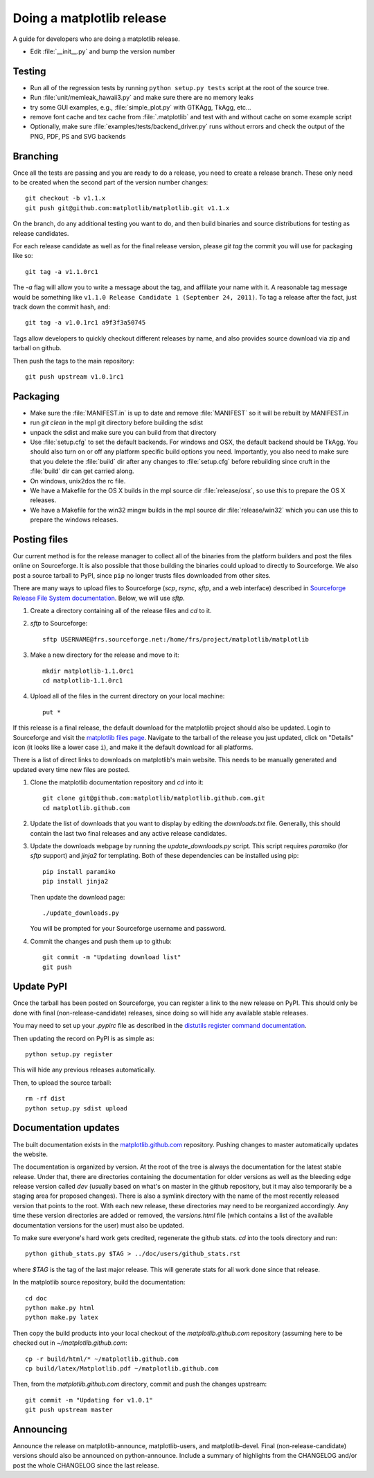 .. _release-guide:

**************************
Doing a matplotlib release
**************************

A guide for developers who are doing a matplotlib release.

* Edit :file:`__init__.py` and bump the version number

.. _release-testing:

Testing
=======

* Run all of the regression tests by running ``python setup.py tests`` script
  at the root of the source tree.

* Run :file:`unit/memleak_hawaii3.py` and make sure there are no
  memory leaks

* try some GUI examples, e.g., :file:`simple_plot.py` with GTKAgg, TkAgg, etc...

* remove font cache and tex cache from :file:`.matplotlib` and test
  with and without cache on some example script

* Optionally, make sure :file:`examples/tests/backend_driver.py` runs
  without errors and check the output of the PNG, PDF, PS and SVG
  backends

.. _release-branching:

Branching
=========

Once all the tests are passing and you are ready to do a release, you
need to create a release branch.  These only need to be created when
the second part of the version number changes::

   git checkout -b v1.1.x
   git push git@github.com:matplotlib/matplotlib.git v1.1.x

On the branch, do any additional testing you want to do, and then build
binaries and source distributions for testing as release candidates.

For each release candidate as well as for the final release version,
please `git tag` the commit you will use for packaging like so::

    git tag -a v1.1.0rc1

The `-a` flag will allow you to write a message about the tag, and
affiliate your name with it. A reasonable tag message would be something
like ``v1.1.0 Release Candidate 1 (September 24, 2011)``. To tag a
release after the fact, just track down the commit hash, and::

    git tag -a v1.0.1rc1 a9f3f3a50745

Tags allow developers to quickly checkout different releases by name,
and also provides source download via zip and tarball on github.

Then push the tags to the main repository::

    git push upstream v1.0.1rc1

.. _release-packaging:

Packaging
=========

* Make sure the :file:`MANIFEST.in` is up to date and remove
  :file:`MANIFEST` so it will be rebuilt by MANIFEST.in

* run `git clean` in the mpl git directory before building the sdist

* unpack the sdist and make sure you can build from that directory

* Use :file:`setup.cfg` to set the default backends.  For windows and
  OSX, the default backend should be TkAgg.  You should also turn on
  or off any platform specific build options you need.  Importantly,
  you also need to make sure that you delete the :file:`build` dir
  after any changes to :file:`setup.cfg` before rebuilding since cruft
  in the :file:`build` dir can get carried along.

* On windows, unix2dos the rc file.

* We have a Makefile for the OS X builds in the mpl source dir
  :file:`release/osx`, so use this to prepare the OS X releases.

* We have a Makefile for the win32 mingw builds in the mpl source dir
  :file:`release/win32` which you can use this to prepare the windows
  releases.

Posting files
=============

Our current method is for the release manager to collect all of the
binaries from the platform builders and post the files online on
Sourceforge.  It is also possible that those building the binaries
could upload to directly to Sourceforge.  We also post a source
tarball to PyPI, since ``pip`` no longer trusts files downloaded from
other sites.

There are many ways to upload files to Sourceforge (`scp`, `rsync`,
`sftp`, and a web interface) described in `Sourceforge Release File
System documentation
<https://sourceforge.net/apps/trac/sourceforge/wiki/Release%20files%20for%20download>`_.
Below, we will use `sftp`.

1. Create a directory containing all of the release files and `cd` to it.

2. `sftp` to Sourceforge::

     sftp USERNAME@frs.sourceforge.net:/home/frs/project/matplotlib/matplotlib

3. Make a new directory for the release and move to it::

     mkdir matplotlib-1.1.0rc1
     cd matplotlib-1.1.0rc1

4. Upload all of the files in the current directory on your local machine::

     put *

If this release is a final release, the default download for the
matplotlib project should also be updated.  Login to Sourceforge and
visit the `matplotlib files page
<https://sourceforge.net/projects/matplotlib/files/matplotlib/>`_.
Navigate to the tarball of the release you just updated, click on
"Details" icon (it looks like a lower case ``i``), and make it the
default download for all platforms.

There is a list of direct links to downloads on matplotlib's main
website.  This needs to be manually generated and updated every time
new files are posted.

1. Clone the matplotlib documentation repository and `cd` into it::

     git clone git@github.com:matplotlib/matplotlib.github.com.git
     cd matplotlib.github.com

2. Update the list of downloads that you want to display by editing
   the `downloads.txt` file.  Generally, this should contain the last two
   final releases and any active release candidates.

3. Update the downloads webpage by running the `update_downloads.py`
   script.  This script requires `paramiko` (for `sftp` support) and
   `jinja2` for templating.  Both of these dependencies can be
   installed using pip::

     pip install paramiko
     pip install jinja2

   Then update the download page::

     ./update_downloads.py

   You will be prompted for your Sourceforge username and password.

4. Commit the changes and push them up to github::

     git commit -m "Updating download list"
     git push

Update PyPI
===========

Once the tarball has been posted on Sourceforge, you can register a
link to the new release on PyPI.  This should only be done with final
(non-release-candidate) releases, since doing so will hide any
available stable releases.

You may need to set up your `.pypirc` file as described in the
`distutils register command documentation
<http://docs.python.org/2/distutils/packageindex.html>`_.

Then updating the record on PyPI is as simple as::

    python setup.py register

This will hide any previous releases automatically.

Then, to upload the source tarball::

    rm -rf dist
    python setup.py sdist upload

Documentation updates
=====================

The built documentation exists in the `matplotlib.github.com
<https://github.com/matplotlib/matplotlib.github.com/>`_ repository.
Pushing changes to master automatically updates the website.

The documentation is organized by version.  At the root of the tree is
always the documentation for the latest stable release.  Under that,
there are directories containing the documentation for older versions
as well as the bleeding edge release version called `dev` (usually
based on what's on master in the github repository, but it may also
temporarily be a staging area for proposed changes).  There is also a
symlink directory with the name of the most recently released version
that points to the root.  With each new release, these directories may
need to be reorganized accordingly.  Any time these version
directories are added or removed, the `versions.html` file (which
contains a list of the available documentation versions for the user)
must also be updated.

To make sure everyone's hard work gets credited, regenerate the github
stats.  `cd` into the tools directory and run::

  python github_stats.py $TAG > ../doc/users/github_stats.rst

where `$TAG` is the tag of the last major release.  This will generate
stats for all work done since that release.

In the matplotlib source repository, build the documentation::

  cd doc
  python make.py html
  python make.py latex

Then copy the build products into your local checkout of the
`matplotlib.github.com` repository (assuming here to be checked out in
`~/matplotlib.github.com`::

  cp -r build/html/* ~/matplotlib.github.com
  cp build/latex/Matplotlib.pdf ~/matplotlib.github.com

Then, from the `matplotlib.github.com` directory, commit and push the
changes upstream::

  git commit -m "Updating for v1.0.1"
  git push upstream master

Announcing
==========

Announce the release on matplotlib-announce, matplotlib-users, and
matplotlib-devel.  Final (non-release-candidate) versions should also
be announced on python-announce.  Include a summary of highlights from
the CHANGELOG and/or post the whole CHANGELOG since the last release.

